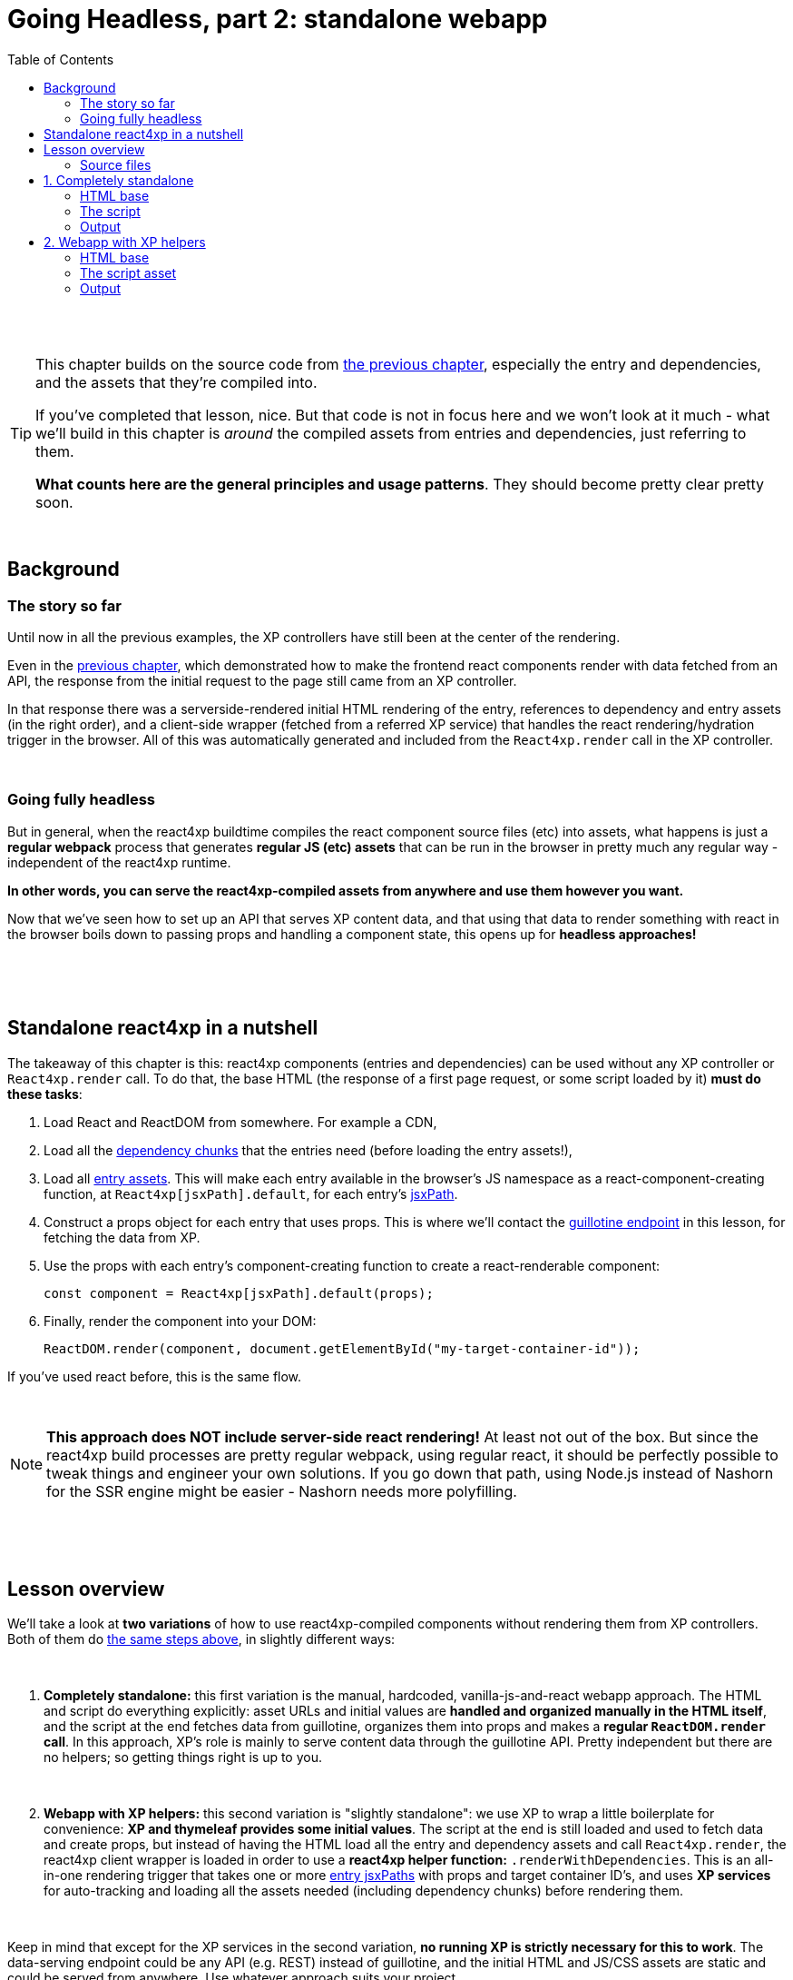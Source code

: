 = Going Headless, part 2: standalone webapp
:toc: right
:imagesdir: media/

{zwsp} +
{zwsp} +

[TIP]
====
This chapter builds on the source code from <<guillotine#, the previous chapter>>, especially the entry and dependencies, and the assets that they're compiled into.

If you've completed that lesson, nice. But that code is not in focus here and we won't look at it much - what we'll build in this chapter is _around_ the compiled assets from entries and dependencies, just referring to them.

*What counts here are the general principles and usage patterns*. They should become pretty clear pretty soon.
====

{zwsp} +

== Background

=== The story so far

Until now in all the previous examples, the XP controllers have still been at the center of the rendering.

Even in the <<guillotine#, previous chapter>>, which demonstrated how to make the frontend react components render with data fetched from an API, the response from the initial request to the page still came from an XP controller.

In that response there was a serverside-rendered initial HTML rendering of the entry, references to dependency and entry assets (in the right order), and a client-side wrapper (fetched from a referred XP service) that handles the react rendering/hydration trigger in the browser. All of this was automatically generated and included from the `React4xp.render` call in the XP controller.

{zwsp} +

=== Going fully headless

But in general, when the react4xp buildtime compiles the react component source files (etc) into assets, what happens is just a *regular webpack* process that generates *regular JS (etc) assets* that can be run in the browser in pretty much any regular way - independent of the react4xp runtime.

*In other words, you can serve the react4xp-compiled assets from anywhere and use them however you want.*

Now that we've seen how to set up an API that serves XP content data, and that using that data to render something with react in the browser boils down to passing props and handling a component state, this opens up for *headless approaches!*

{zwsp} +
{zwsp} +
{zwsp} +

[[nutshell]]
== Standalone react4xp in a nutshell

The takeaway of this chapter is this: react4xp components (entries and dependencies) can be used without any XP controller or `React4xp.render` call. To do that, the base HTML (the response of a first page request, or some script loaded by it) *must do these tasks*:

<1> Load React and ReactDOM from somewhere. For example a CDN,
<2> Load all the <<chunks#, dependency chunks>> that the entries need (before loading the entry assets!),
<3> Load all <<entries#, entry assets>>. This will make each entry available in the browser's JS namespace as a react-component-creating function, at `React4xp[jsxPath].default`, for each entry's <<jsxPath#, jsxPath>>.
<4> Construct a props object for each entry that uses props. This is where we'll contact the <<guillotine#expose_api, guillotine endpoint>> in this lesson, for fetching the data from XP.
<5> Use the props with each entry's component-creating function to create a react-renderable component:
+
[source,javascript,options="nowrap"]
----
const component = React4xp[jsxPath].default(props);
----
<6> Finally, render the component into your DOM:
+
[source,javascript,options="nowrap"]
----
ReactDOM.render(component, document.getElementById("my-target-container-id"));
----

If you've used react before, this is the same flow.

{zwsp} +

NOTE: *This approach does NOT include server-side react rendering!* At least not out of the box. But since the react4xp build processes are pretty regular webpack, using regular react, it should be perfectly possible to tweak things and engineer your own solutions. If you go down that path, using Node.js instead of Nashorn for the SSR engine might be easier - Nashorn needs more polyfilling.


{zwsp} +
{zwsp} +
{zwsp} +

== Lesson overview

We'll take a look at *two variations* of how to use react4xp-compiled components without rendering them from XP controllers. Both of them do <<#nutshell, the same steps above>>, in slightly different ways:

{zwsp} +

<1> *Completely standalone:* this first variation is the manual, hardcoded, vanilla-js-and-react webapp approach. The HTML and script do everything explicitly: asset URLs and initial values are *handled and organized manually in the HTML itself*, and the script at the end fetches data from guillotine, organizes them into props and makes a *regular `ReactDOM.render` call*. In this approach, XP's role is mainly to serve content data through the guillotine API. Pretty independent but there are no helpers; so getting things right is up to you.
+
{zwsp} +
<2> *Webapp with XP helpers:* this second variation is "slightly standalone": we use XP to wrap a little boilerplate for convenience: *XP and thymeleaf provides some initial values*. The script at the end is still loaded and used to fetch data and create props, but instead of having the HTML load all the entry and dependency assets and call `React4xp.render`, the react4xp client wrapper is loaded in order to use a *react4xp helper function:* `.renderWithDependencies`. This is an all-in-one rendering trigger that takes one or more <<jsxPath#, entry jsxPaths>> with props and target container ID's, and uses *XP services* for auto-tracking and loading all the assets needed (including dependency chunks) before rendering them.

{zwsp} +

Keep in mind that except for the XP services in the second variation, *no running XP is strictly necessary for this to work*. The data-serving endpoint could be any API (e.g. REST) instead of guillotine, and the initial HTML and JS/CSS assets are static and could be served from anywhere. Use whatever approach suits your project.

But we'll use XP anyway in this chapter: we already have it up and running from the previous chapters. So we'll use link:https://developer.enonic.com/guides/my-first-webapp[the XP webapp functionality] (see link:https://developer.enonic.com/docs/xp/stable/runtime/engines/webapp-engine[here] for more documentation) to serve the initial HTML, and the link:https://developer.enonic.com/docs/xp/stable/runtime/engines/asset-service[regular XP asset functionality] for serving the assets for the entries and dependencies.

{zwsp} +

=== Source files

.Files involved (src/main/resources/...) - in addition to <<guillotine#chapter_source_files, the ones from chapter 8>>:
[source,files]
----
webapp/
    webapp.es6
    webapp.html

assets/webapp/
    script.es6
----

XP uses _webapp.es6_ and _webapp.html_ to generate an initial HTML that directly makes the browser run most of <<#nutshell, the steps above>>, fetching assets and setting up initial values, and then calling the final _script.es6_ asset, which handles the rest.

{zwsp} +
{zwsp} +
{zwsp} +

== 1. Completely standalone

In this first of the two approaches, we'll minimize the use of runtime XP: all values and asset URLs are hardcoded. XP is used to serve the initial HTML and the assets, as well as providing a guillotine endpoint where the browser can fetch data, but this functionality can easily be replaced with any other file- and data-serving solution and still work just fine.

[[html1]]
=== HTML base

The webapp begins with some basic HTML, setting it all up in the browser.

.webapp.html:
[source,html,options="nowrap"]
----
<!DOCTYPE html>
<html>
    <head>
        <meta charset="UTF-8">
        <title>Completely standalone</title>


        <!--1-->
        <script crossorigin src="https://unpkg.com/react@16/umd/react.production.min.js"></script>
        <script crossorigin src="https://unpkg.com/react-dom@16/umd/react-dom.production.min.js"></script>

        <!--2-->
        <script src="(...my.asset.url) /react4xp/shared.d366a6c1b.js"></script>
        <link rel="stylesheet" type="text/css" href="(...my.asset.url) /react4xp/shared.5440dda80.css" />
        <link rel="stylesheet" type="text/css" href="(...my.asset.url) /react4xp/MovieList.css" />

        <!--3-->
        <script src="(...my.asset.url) /react4xp/MovieList.js"></script>

        <style>
            body { margin: 0; padding: 0; }
            h1, p, .faux-spinner { padding: 30px; margin: 0 auto; font-family: 'DejaVu Sans', Arial, Helvetica, sans-serif; }
        </style>
    </head>

    <body>
        <h1>Top 3 movies to put in a list</h1>
        <p>#4 will blow your mind!</p>

        <!--4-->
        <div id="movieListContainer">
            <div class="faux-spinner">Loading movies...</div>
        </div>

        <!--5-->
        <script>
            var MOVIE_LIST_PARAMS= {
                parentPath: '/moviesite',
                apiUrl: '/admin/site/preview/default/draft/moviesite/api/headless',
                movieType: 'com.enonic.app.react4xp:movie',
                movieCount: 3,
                sortExpression: 'data.year ASC',
            };
        </script>

        <!--6-->
        <script defer src="(...my.asset.url) /webapp/script.js"></script>
    </body>
</html>

----
<1> We start by running React and ReactDOM from a CDN.
<2> Next, we fetch 3 dependency chunks that the _MovieList_ entry needs: _shared.{hash}.js_, _shared.{hash}.css_ and _MovieList.css_.
+
[NOTE]
====
As before, the asset path URLs depend on your setup - and this applies to both the *content-dependent {hash}* in the filename and the *asset path* itself - whatever the root path to your asset source is. For example, on my local machine running XP, the `(...my.asset.url)` part of the path looks like this:

`/_/asset/com.enonic.app.react4xp:1604314030`

...and the part `:1604314030` can even be skipped (at the expense of caching). If you've run through the previous chapter, you can for example copy the corresponding asset-URLs from the produced page source HTML in the preview.
====
<3> The _MovieList_ entry asset. Loading and running this will expose the entry in the global JS namescape as a function that creates a react component: `React4xp['MovieList'].default`.
<4> The target container for the react app. The not-really-a-spinner (_"Loading movies..."_) will be replaced when the actual _MovieList_ is rendered into the container.
<5> Variables used by our particular script later, just wrapped in a `MOVIE_LIST_PARAMS` object to encapsulate them in the global namespace. These are the same values as in in the previous chapter, and the script at the end will use these in a `props` object, to create the renderable react app from the _MovieList_ entry.
+
Also note that we just hardcoded the values of `parentPath`, `apiUrl` and `movieType` here - they may be different in your setup. As <<guillotine#, before>>: `parentPath` is the content path of the site item under which the movie items will be found, `apiUrl` is the full path to `/api/headless` _below that site_ (recall that the URL to the guillotine API depends on the URL of a site item like this, because of the way we set the API up with a controller mapping <<guillotine#expose_api, earlier>>), and `movietype` is the full, appname-dependent content type of the movie items to look for.
<6> Finally, loading the compiled script from _script.es6_ <<#script, below>>.

{zwsp} +

A *webapp controller* is needed for XP to serve this HTML, and it's about as minimal as an XP controller can be:

.webapp.es6:
[source,javascript,options="nowrap"]
----
import thymeleaf from '/lib/thymeleaf';
const view = resolve('webapp.html');

exports.get = () => ({
        contentType: 'text/html',
        body: thymeleaf.render(view, {})
});
----

{zwsp} +

[[script]]
=== The script

Finally, the script that's called at the end of the HTML.

If you've been through the lesson in the <<guillotine#, previous chapter>>, you might recognize that these functions are mostly the same code as was used in that chapter, just copied into one asset (if you haven't, just see that chapter for reference).

The main function is `requestAndRenderMovies`. It gets its input values from the `MOVIE_LIST_PARAMS` object we defined in the global namespace in the HTML earlier, then uses these to request data about 3 (`movieCount`) movies (`movieType`) under the _movielist_ site (`parentPath`), from the guillotine API. Just like in the previous chapter, the guillotine query string for fetching movies is built with a function, `buildQueryListMovies`. The returned data is parsed into a JSON array of movie objects (`extractToMovieArray`) and passed to the `renderMovie` function, where it's used in a `props` object alongside other values from `MOVIE_LIST_PARAMS`. Along with the `props`, the _MovieList_ entry (`React4xp['MovieList]`) is used to create a renderable react component that is rendered into the target `movieListContainer` element in the DOM with `ReactDOM.render`, now as a top-level react app.


.script.es6:
[source,javascript,options="nowrap"]
----
const buildQueryListMovies = (movieType, parentPath) => {
    const matched = movieType.match(/(\w+(\.\w+)*):(\w+)/i);  // verifies content type names like "com.enonic.app.react4xp:movie" and matches up groups before and after the colon
    if (!matched) {
        throw Error(`movieType '${movieType}' is not a valid format. Expecting <appName>:<XP content type>, for example: 'com.enonic.app.react4xp:movie' etc`);
    }
    const appNameUnderscored = matched[1].replace(/\./g, '_');      // e.g. "com.enonic.app.react4xp" --> "com_enonic_app_react4xp
    const ctyCapitalized = matched[3][0].toUpperCase() + matched[3].substr(1);       // e.g. "movie" --> "Movie"

    return `
query($first:Int!, $offset:Int!, $sort:String!) {
  guillotine {
    query(contentTypes: ["${movieType}"], query: "_parentPath = '/content${parentPath}'", first: $first, offset: $offset, sort: $sort) {
      ... on ${appNameUnderscored}_${ctyCapitalized} {
        _id
        displayName
        data {
          year
          description
          actor
          image {
            ... on media_Image {
              imageUrl(type: absolute, scale: "width(300)")
            }
          }
        }
      }
    }
  }
}`;
};

// Not using util-lib to ensure usability on frontend
const forceArray = maybeArray => Array.isArray(maybeArray)
    ? maybeArray
    : maybeArray
        ? [maybeArray]
        : [];


const extractMovieArray = responseData => responseData.data.guillotine.query
    .filter( movieItem => movieItem && typeof movieItem === 'object' && Object.keys(movieItem).indexOf('data') !== -1)
    .map(
        movieItem => ({
            id: movieItem._id,
            title: movieItem.displayName.trim(),
            imageUrl: movieItem.data.image.imageUrl,
            year: movieItem.data.year,
            description: movieItem.data.description,
            actors: forceArray(movieItem.data.actor)
                .map( actor => (actor || '').trim())
                .filter(actor => !!actor)
        })
    );


// ---------------------------------------------------------

// Makes a (guillotine) request for data with these search parameters and passes updateDOMWithNewMovies as the callback
// function to use on the returned list of movie data
const requestAndRenderMovies = () => {
    fetch(
        MOVIE_LIST_PARAMS.apiUrl,
        {
            method: "POST",
            body: JSON.stringify({
                query: buildQueryListMovies(
                    MOVIE_LIST_PARAMS.movieType,
                    MOVIE_LIST_PARAMS.parentPath
                ),
                variables: {
                    first: MOVIE_LIST_PARAMS.movieCount,
                    offset: 0,
                    sort: MOVIE_LIST_PARAMS.sortExpression
                }}
            ),
        }
    )
        .then(response => {
            if (!(response.status < 300)) {
                throw Error(`Guillotine API response:\n
                \n${response.status} - ${response.statusText}.\n
                \nAPI url: ${response.url}\n
                \nInspect the request and/or the server log.`);
            }
            return response;
        })

        .then(response => response.json())
        .then(extractMovieArray)
        .then(renderMovies)
        .catch( error => {console.error(error);})
};




const renderMovies = (movies) => {
    console.log("Rendering initial movies:", movies);

    // When compiled, all react4xp entries are exported as functions,
    // as "default" under the entryName (jsxPath), inside the global object React4xp:
    const componentFunc = React4xp['MovieList'].default;

    // Run the componentFunc with the props as argument, to build a renderable react component:
    const props = {
        movies: movies,
        apiUrl: MOVIE_LIST_PARAMS.apiUrl,
        parentPath: MOVIE_LIST_PARAMS.parentPath,
        movieCount: MOVIE_LIST_PARAMS.movieCount,
        movieType: MOVIE_LIST_PARAMS.movieType,
        sortExpression: MOVIE_LIST_PARAMS.sortExpression
    };
    const component = componentFunc(props);

    // Get the DOM element where the movie list should be rendered:
    const targetElement = document.getElementById("movieListContainer");

    // Straight call to ReactDOM (loaded from CDN):
    ReactDOM.render(component, targetElement);
};


// Finally, calling the entry function and running it all:
requestAndRenderMovies();
----

{zwsp} +

[[output1]]
=== Output

Assuming you've been through the <<guillotine#, previous lesson>>, you can now rebuild the project. But instead of opening Content Studio, open the XP main menu in the top right corner, choose _Applications_, and in the Applications viewer, select your app:

image:webapp_applications.png[title="Select your app in the Applications viewer", width=1024px]

{zwsp}

At the bottom of the app info panel, you'll see a URL where you can preview the webapp we just built:

image:webapp_url.png[title="URL to preview the webapp.", width=1024px]

{zwsp}

Clicking this link should now show you the working webapp - listing 3 initial movies and filling in more as you scroll down, just like in the preview at the end of the previous chapter.


{zwsp} +
{zwsp} +
{zwsp} +

== 2. Webapp with XP helpers

This is all nice and well, but a cumbersome part is that it requires you to supply values and asset URLs yourself, or ways to figure them out. Hashes in file names is a neat way of content-based cache busting, but keeping track of the resulting file names can be a chore. Even if that's not an issue, it could be handy to have a way to just supply the name (jsxPath) of the entry (or entries) you want to render, and let the system itself figure out what dependency chunk(s) are needed to load alongside the entry asset(s). Not to mention prevent them from being downloaded twice.

If you have XP running but still want to make things work headlessly and outside of Content Studio, react4xp provides a couple of helpers for this. The client wrapper comes with the function `.renderWithDependencies`, which uses an XP service to track the sum set of dependency chunks required to render a set of jsxPaths, loads them and the entry assets, and renders them.

=== HTML base

The HTML base is very similar to the one in <<#html1, the previous example>>, only this time since we're using XP anyway, it's a more traditional link:https://developer.enonic.com/docs/thymeleaf-library/master[thymeleaf template]. This means we can get rid of most of the hardcoded stuff in the HTML.

Just like before, we get react/react-dom from a CDN, provide a pinch of styling and a ready container to render into (with a "spinner". Whatever). But the differences are these:

.webapp.html:
[source,html,options="nowrap"]
----
<!DOCTYPE html>
<html>
    <head>
        <meta charset="UTF-8">
        <title>All headless</title>

        <script crossorigin src="https://unpkg.com/react@16/umd/react.production.min.js"></script>
        <script crossorigin src="https://unpkg.com/react-dom@16/umd/react-dom.production.min.js"></script>

        <!--1-->
        <script data-th-src="${portal.serviceUrl({'_service=react4xp-client'})}" src=""></script>

        <style>
            body { margin: 0; padding: 0; }
            h1, p, .faux-spinner { padding: 30px; margin: 0 auto; font-family: 'DejaVu Sans', Arial, Helvetica, sans-serif; }
        </style>
    </head>

    <body>
        <h1>Top 3 movies to put in a list</h1>
        <p>#4 will blow your mind!</p>

        <div id="movieListContainer">
            <div class="faux-spinner">Loading movies...</div>
        </div>

        <!--2-->
        <script data-th-utext="|
        var MOVIE_LIST_PARAMS= {
            serviceUrlRoot: '${portal.serviceUrl({'_service='})}',
            parentPath: '${sitePath}',
            apiUrl: '/admin/site/preview/default/draft${sitePath}/api/headless',
            movieType: '${movieType}',
            movieCount: 3,
            sortExpression: 'data.year ASC',
        }|"></script>

        <!--3-->
        <script defer data-th-src="${portal.assetUrl({'_path=webapp/script.js'})}"></script>
    </body>
</html>
----
<1> This is where we <<#html1, previously>> put hardcoded URLs to each specific dependency chunk and entry asset we want to use. Here, we only load the react4xp client-wrapper, and make it available in the browser’s namespace as `React4xp.CLIENT` (for more details, see link:https://www.npmjs.com/package/react4xp-runtime-client[the client wrapper docs on NPM]).
<2> As before, we set a few initial values for the final script to use. Two things are different here, though: first, we let the XP controller (right below) supply the appname-dependent content type and the content path to the site with the movies below it. And second: `serviceUrlRoot`. This value is the URL root of the XP services, and lets the script know where to look for the service that tracks the entries' assets and dependencies.
<3> The final script asset (<<#script2, below>>), also loaded by using the `portal.assetUrl` function with thymeleaf instead of hardcoded.

{zwsp} +

The *webapp controller* needs to provide that extra little info to the values in `MOVIE_LIST_PARAMS`, in the thymeleaf `model` now:

.webapp.es6:
[source,javascript,options="nowrap"]
----
import thymeleaf from '/lib/thymeleaf';
const view = resolve('webapp.html');

exports.get = req => {
    const model = {
        sitePath:  "/moviesite",
        movieType: `${app.name}:movie`
    };

    return {
        contentType: 'text/html',
        body: thymeleaf.render(view, model)
    };
};
----

{zwsp} +

[[script2]]
=== The script asset

The script asset is almost identical to before. All that's changed is in `renderMovies` at the end:

.script.es6:
[source,javascript,options="nowrap"]
----
const buildQueryListMovies = (movieType, parentPath) => {
    const matched = movieType.match(/(\w+(\.\w+)*):(\w+)/i);  // verifies content type names like "com.enonic.app.react4xp:movie" and matches up groups before and after the colon
    if (!matched) {
        throw Error(`movieType '${movieType}' is not a valid format. Expecting <appName>:<XP content type>, for example: 'com.enonic.app.react4xp:movie' etc`);
    }
    const appNameUnderscored = matched[1].replace(/\./g, '_');      // e.g. "com.enonic.app.react4xp" --> "com_enonic_app_react4xp
    const ctyCapitalized = matched[3][0].toUpperCase() + matched[3].substr(1);       // e.g. "movie" --> "Movie"

    return `
query($first:Int!, $offset:Int!, $sort:String!) {
  guillotine {
    query(contentTypes: ["${movieType}"], query: "_parentPath = '/content${parentPath}'", first: $first, offset: $offset, sort: $sort) {
      ... on ${appNameUnderscored}_${ctyCapitalized} {
        _id
        displayName
        data {
          year
          description
          actor
          image {
            ... on media_Image {
              imageUrl(type: absolute, scale: "width(300)")
            }
          }
        }
      }
    }
  }
}`;
};

// Not using util-lib to ensure usability on frontend
const forceArray = maybeArray => Array.isArray(maybeArray)
    ? maybeArray
    : maybeArray
        ? [maybeArray]
        : [];


const extractMovieArray = responseData => responseData.data.guillotine.query
    .filter( movieItem => movieItem && typeof movieItem === 'object' && Object.keys(movieItem).indexOf('data') !== -1)
    .map(
        movieItem => ({
            id: movieItem._id,
            title: movieItem.displayName.trim(),
            imageUrl: movieItem.data.image.imageUrl,
            year: movieItem.data.year,
            description: movieItem.data.description,
            actors: forceArray(movieItem.data.actor)
                .map( actor => (actor || '').trim())
                .filter(actor => !!actor)
        })
    );


// ---------------------------------------------------------

// Makes a (guillotine) request for data with these search parameters and passes updateDOMWithNewMovies as the callback
// function to use on the returned list of movie data
const requestAndRenderMovies = () => {
    fetch(
        MOVIE_LIST_PARAMS.apiUrl,
        {
            method: "POST",
            body: JSON.stringify({
                query: buildQueryListMovies(
                    MOVIE_LIST_PARAMS.movieType,
                    MOVIE_LIST_PARAMS.parentPath
                ),
                variables: {
                    first: MOVIE_LIST_PARAMS.movieCount,
                    offset: 0,
                    sort: MOVIE_LIST_PARAMS.sortExpression
                }}
            ),
        }
    )
        .then(response => {
            if (!(response.status < 300)) {
                throw Error(`Guillotine API response:\n
                \n${response.status} - ${response.statusText}.\n
                \nAPI url: ${response.url}\n
                \nInspect the request and/or the server log.`);
            }
            return response;
        })

        .then(response => response.json())
        .then(extractMovieArray)
        .then(renderMovies)
        .catch( error => {console.error(error);})
};




const renderMovies = (movies) => {
    console.log("Rendering movies:", movies);

    const props = {
        movies: movies,
        apiUrl: MOVIE_LIST_PARAMS.apiUrl,
        parentPath: MOVIE_LIST_PARAMS.parentPath,
        movieCount: MOVIE_LIST_PARAMS.movieCount,
        movieType: MOVIE_LIST_PARAMS.movieType,
        sortExpression: MOVIE_LIST_PARAMS.sortExpression
    };

    <!--1-->
    React4xp.CLIENT.renderWithDependencies(
        {
            'MovieList': {
                targetId: 'movieListContainer',
                props: props
            }
        },
        null,
        MOVIE_LIST_PARAMS.serviceUrlRoot
    );
};


// Finally, calling the entry function and running it all:
requestAndRenderMovies();
----
<1> No need to create the react components explicitly. As soon as the `props` are created, everything from there is handled by the `React4xp.CLIENT.renderWithDependencies` wrapper function (see link:https://www.npmjs.com/package/react4xp-runtime-client#renderwithdependencies[the react4xp client docs] for usage and details).
+
NOTE: This is where the `serviceUrlRoot` value is used - .renderWithDependencies` will not work without one!

{zwsp} +

=== Output

The output when you preview it should be the same as <<#output1, the previous example>>.


{zwsp} +
{zwsp} +

*That concludes the last of these lessons.*

You are now a legit react4xp knight! If you have improvement suggestions, questions, bug reports - welcome to talk with us about it:

- link:https://github.com/enonic/lib-react4xp/issues?q=is%3Aissue+is%3Aopen+label%3Aenhancement[Future improvements, requested features]
- link:https://discuss.enonic.com[The Enonic Forums]
- link:https://github.com/enonic/lib-react4xp/issues?q=is%3Aissue+is%3Aopen+label%3Abug[Known bugs we're working on] - and a few workarounds
